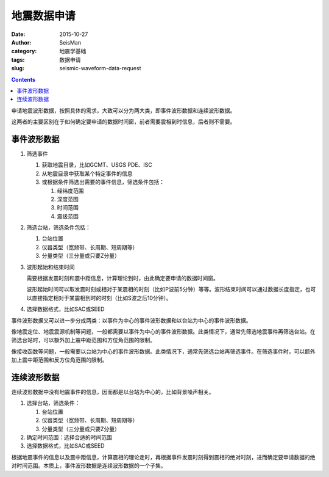 地震数据申请
############

:date: 2015-10-27
:author: SeisMan
:category: 地震学基础
:tags: 数据申请
:slug: seismic-waveform-data-request

.. contents::

申请地震波形数据，按照具体的需求，大致可以分为两大类，即事件波形数据和连续波形数据。

这两者的主要区别在于如何确定要申请的数据时间窗，前者需要震相到时信息，后者则不需要。

事件波形数据
============

#. 筛选事件

   #. 获取地震目录，比如GCMT、USGS PDE、ISC
   #. 从地震目录中获取某个特定事件的信息
   #. 或根据条件筛选出需要的事件信息，筛选条件包括：

      #. 经纬度范围
      #. 深度范围
      #. 时间范围
      #. 震级范围

#. 筛选台站，筛选条件包括：

   #. 台站位置
   #. 仪器类型（宽频带、长周期、短周期等）
   #. 分量类型（三分量或只要Z分量）

#. 波形起始和结束时间

   需要根据发震时刻和震中距信息，计算理论到时，由此确定要申请的数据时间窗。

   波形起始时间可以取发震时刻或相对于某震相的时刻（比如P波前5分钟）等等。波形结束时间可以通过数据长度指定，也可以直接指定相对于某震相到时的时刻（比如S波之后10分钟）。

#. 选择数据格式，比如SAC或SEED

事件波形数据又可以进一步分成两类：以事件为中心的事件波形数据和以台站为中心的事件波形数据。

像地震定位、地震震源机制等问题，一般都需要以事件为中心的事件波形数据。此类情况下，通常先筛选地震事件再筛选台站。在筛选台站时，可以额外加上震中距范围和方位角范围的限制。

像接收函数等问题，一般需要以台站为中心的事件波形数据。此类情况下，通常先筛选台站再筛选事件。在筛选事件时，可以额外加上震中距范围和反方位角范围的限制。

连续波形数据
============

连续波形数据中没有地震事件的信息，因而都是以台站为中心的，比如背景噪声相关。

#. 选择台站，筛选条件：

   #. 台站位置
   #. 仪器类型（宽频带、长周期、短周期等）
   #. 分量类型（三分量或只要Z分量）

#. 确定时间范围：选择合适的时间范围
#. 选择数据格式，比如SAC或SEED

根据地震事件的信息以及震中距信息，计算震相的理论走时，再根据事件发震时刻得到震相的绝对时刻，进而确定要申请数据的绝对时间范围。本质上，事件波形数据是连续波形数据的一个子集。
